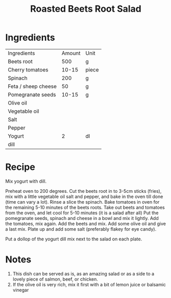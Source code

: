 #+TITLE: Roasted Beets Root Salad

* Ingredients

  | Ingredients         | Amount | Unit  |
  | Beets root          |    500 | g     |
  | Cherry tomatoes     |  10-15 | piece |
  | Spinach             |    200 | g     |
  | Feta / sheep cheese |     50 | g     |
  | Pomegranate seeds   |  10-15 | g     |
  | Olive oil           |        |       |
  | Vegetable oil       |        |       |
  | Salt                |        |       |
  | Pepper              |        |       |
  | Yogurt              |      2 | dl    |
  | dill                |        |       |

* Recipe

  Mix yogurt with dill.
  
  Preheat oven to 200 degrees.  
  Cut the beets root in to 3-5cm sticks (fries), mix with a little vegetable oil salt and pepper, and bake in the oven till done (time can vary a lot).
  Rinse a slice the spinach. 
  Bake tomatoes in oven for the remaining 5-10 minutes of the beets roots.
  Take out beets and tomatoes from the oven, and let cool for 5-10 minutes (it is a salad after all)
  Put the pomegranate seeds, spinach and cheese in a bowl and mix it lightly.
  Add the tomatoes, mix again.
  Add the beets and mix.
  Add some olive oil and give a last mix.
  Plate up and add some salt (preferably flakey for eye candy).  

  Put a dollop of the yogurt dill mix next to the salad on each plate.


* Notes

  1. This dish can be served as is, as an amazing salad or as a side to a lovely piece of salmon, beef, or chicken.
  2. If the olive oil is very rich, mix it first with a bit of lemon juice or balsamic vinegar
  
